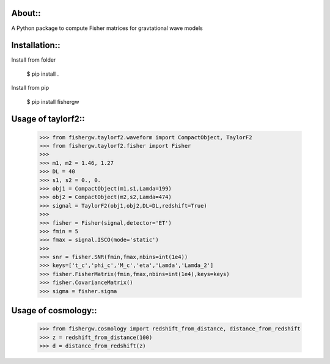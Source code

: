 About::
--------
A Python package to compute Fisher matrices for gravtational wave models

Installation::
----------------
Install from folder
    
   $ pip install .

Install from pip

   $ pip install fishergw

Usage of taylorf2::
-------------------
    >>> from fishergw.taylorf2.waveform import CompactObject, TaylorF2
    >>> from fishergw.taylorf2.fisher import Fisher
    >>>
    >>> m1, m2 = 1.46, 1.27
    >>> DL = 40
    >>> s1, s2 = 0., 0.
    >>> obj1 = CompactObject(m1,s1,Lamda=199)
    >>> obj2 = CompactObject(m2,s2,Lamda=474)
    >>> signal = TaylorF2(obj1,obj2,DL=DL,redshift=True)
    >>>
    >>> fisher = Fisher(signal,detector='ET')
    >>> fmin = 5
    >>> fmax = signal.ISCO(mode='static')
    >>>
    >>> snr = fisher.SNR(fmin,fmax,nbins=int(1e4))
    >>> keys=['t_c','phi_c','M_c','eta','Lamda','Lamda_2']
    >>> fisher.FisherMatrix(fmin,fmax,nbins=int(1e4),keys=keys)
    >>> fisher.CovarianceMatrix()
    >>> sigma = fisher.sigma

Usage of cosmology::
--------------------

    >>> from fishergw.cosmology import redshift_from_distance, distance_from_redshift
    >>> z = redshift_from_distance(100)
    >>> d = distance_from_redshift(z)

